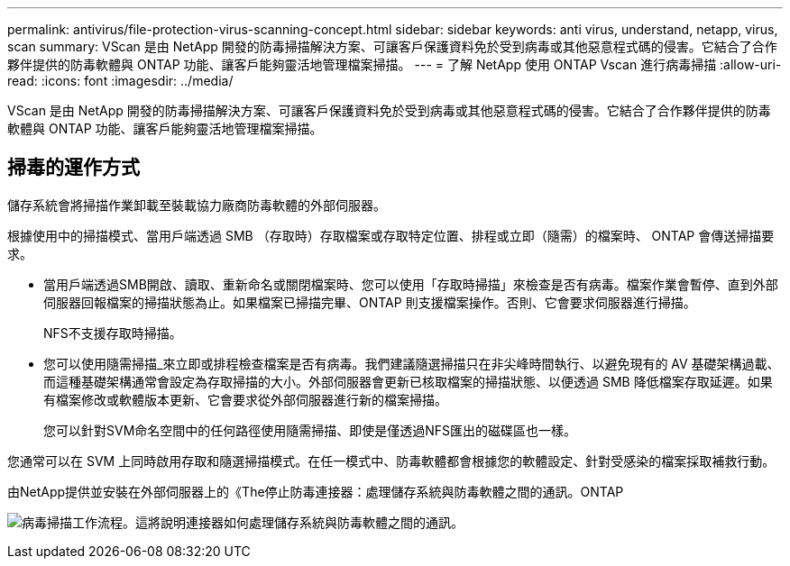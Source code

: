 ---
permalink: antivirus/file-protection-virus-scanning-concept.html 
sidebar: sidebar 
keywords: anti virus, understand, netapp, virus, scan 
summary: VScan 是由 NetApp 開發的防毒掃描解決方案、可讓客戶保護資料免於受到病毒或其他惡意程式碼的侵害。它結合了合作夥伴提供的防毒軟體與 ONTAP 功能、讓客戶能夠靈活地管理檔案掃描。 
---
= 了解 NetApp 使用 ONTAP Vscan 進行病毒掃描
:allow-uri-read: 
:icons: font
:imagesdir: ../media/


[role="lead"]
VScan 是由 NetApp 開發的防毒掃描解決方案、可讓客戶保護資料免於受到病毒或其他惡意程式碼的侵害。它結合了合作夥伴提供的防毒軟體與 ONTAP 功能、讓客戶能夠靈活地管理檔案掃描。



== 掃毒的運作方式

儲存系統會將掃描作業卸載至裝載協力廠商防毒軟體的外部伺服器。

根據使用中的掃描模式、當用戶端透過 SMB （存取時）存取檔案或存取特定位置、排程或立即（隨需）的檔案時、 ONTAP 會傳送掃描要求。

* 當用戶端透過SMB開啟、讀取、重新命名或關閉檔案時、您可以使用「存取時掃描」來檢查是否有病毒。檔案作業會暫停、直到外部伺服器回報檔案的掃描狀態為止。如果檔案已掃描完畢、ONTAP 則支援檔案操作。否則、它會要求伺服器進行掃描。
+
NFS不支援存取時掃描。

* 您可以使用隨需掃描_來立即或排程檢查檔案是否有病毒。我們建議隨選掃描只在非尖峰時間執行、以避免現有的 AV 基礎架構過載、而這種基礎架構通常會設定為存取掃描的大小。外部伺服器會更新已核取檔案的掃描狀態、以便透過 SMB 降低檔案存取延遲。如果有檔案修改或軟體版本更新、它會要求從外部伺服器進行新的檔案掃描。
+
您可以針對SVM命名空間中的任何路徑使用隨需掃描、即使是僅透過NFS匯出的磁碟區也一樣。



您通常可以在 SVM 上同時啟用存取和隨選掃描模式。在任一模式中、防毒軟體都會根據您的軟體設定、針對受感染的檔案採取補救行動。

由NetApp提供並安裝在外部伺服器上的《The停止防毒連接器：處理儲存系統與防毒軟體之間的通訊。ONTAP

image:how-virus-scanning-works-new.gif["病毒掃描工作流程。這將說明連接器如何處理儲存系統與防毒軟體之間的通訊。"]
